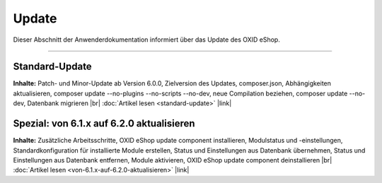 Update
======

Dieser Abschnitt der Anwenderdokumentation informiert über das Update des OXID eShop.

-----------------------------------------------------------------------------------------

Standard-Update
---------------
**Inhalte:** Patch- und Minor-Update ab Version 6.0.0, Zielversion des Updates, composer.json, Abhängigkeiten aktualisieren, composer update --no-plugins --no-scripts --no-dev, neue Compilation beziehen, composer update --no-dev, Datenbank migrieren |br|
:doc:`Artikel lesen <standard-update>` |link|

Spezial: von 6.1.x auf 6.2.0 aktualisieren
------------------------------------------
**Inhalte:** Zusätzliche Arbeitsschritte, OXID eShop update component installieren,  Modulstatus und -einstellungen, Standardkonfiguration für installierte Module erstellen, Status und Einstellungen aus Datenbank übernehmen, Status und Einstellungen aus Datenbank entfernen, Module aktivieren, OXID eShop update component deinstallieren |br|
:doc:`Artikel lesen <von-6.1.x-auf-6.2.0-aktualisieren>` |link|


.. Intern: oxbahv, Status: